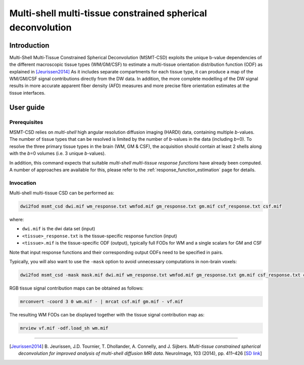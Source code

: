 .. _msmt_csd:

Multi-shell multi-tissue constrained spherical deconvolution
============================================================

Introduction
------------

Multi-Shell Multi-Tissue Constrained Spherical Deconvolution (MSMT-CSD)
exploits the unique b-value dependencies of the different macroscopic
tissue types (WM/GM/CSF) to estimate a multi-tissue orientation distribution
function (ODF) as explained in [Jeurissen2014]_ As it includes separate
compartments for each tissue type, it can produce a map of the WM/GM/CSF signal
contributions directly from the DW data. In addition, the more complete
modelling of the DW signal results in more accurate apparent fiber density
(AFD) measures and more precise fibre orientation estimates at the tissue
interfaces.

User guide
----------

Prerequisites
^^^^^^^^^^^^^

MSMT-CSD relies on *multi-shell* high angular resolution diffusion imaging
(HARDI) data, containing multiple *b*-values. The number of tissue types that can
be resolved is limited by the number of *b*-values in the data (including
*b*\=0). To resolve the three primary tissue types in the brain (WM, GM & CSF),
the acquisition should contain at least 2 shells along with the *b*\=0 volumes
(i.e. 3 unique *b*-values).

In addition, this command expects that suitable *multi-shell multi-tissue response functions*
have already been computed. A number of approaches are available for this,
please refer to the :ref:`response_function_estimation` page for details.



Invocation
^^^^^^^^^^

Multi-shell multi-tissue CSD can be performed as:

.. code-block:: console

  dwi2fod msmt_csd dwi.mif wm_response.txt wmfod.mif gm_response.txt gm.mif csf_response.txt csf.mif

where:

- ``dwi.mif`` is the dwi data set (input)

- ``<tissue>_response.txt`` is the tissue-specific response function (input)

- ``<tissue>.mif`` is the tissue-specific ODF (output), typically full FODs for WM and a single scalars for GM and CSF

Note that input response functions and their corresponding output ODFs need to be specified in pairs.

Typically, you will also want to use the ``-mask`` option to avoid unnecessary computations in non-brain voxels:

.. code-block:: console

   dwi2fod msmt_csd -mask mask.mif dwi.mif wm_response.txt wmfod.mif gm_response.txt gm.mif csf_response.txt csf.mif

RGB tissue signal contribution maps can be obtained as follows:

.. code-block:: console

   mrconvert -coord 3 0 wm.mif - | mrcat csf.mif gm.mif - vf.mif

The resulting WM FODs can be displayed together with the tissue signal contribution map as:

.. code-block:: console

   mrview vf.mif -odf.load_sh wm.mif




----------

.. [Jeurissen2014] B. Jeurissen, J.D. Tournier, T. Dhollander, A. Connelly, and J.  Sijbers. 
   *Multi-tissue constrained spherical deconvolution for improved analysis of multi-shell diffusion MRI data.* 
   NeuroImage, 103 (2014), pp. 411–426 [`SD link <http://www.sciencedirect.com/science/article/pii/S1053811914006442>`__\ ]


